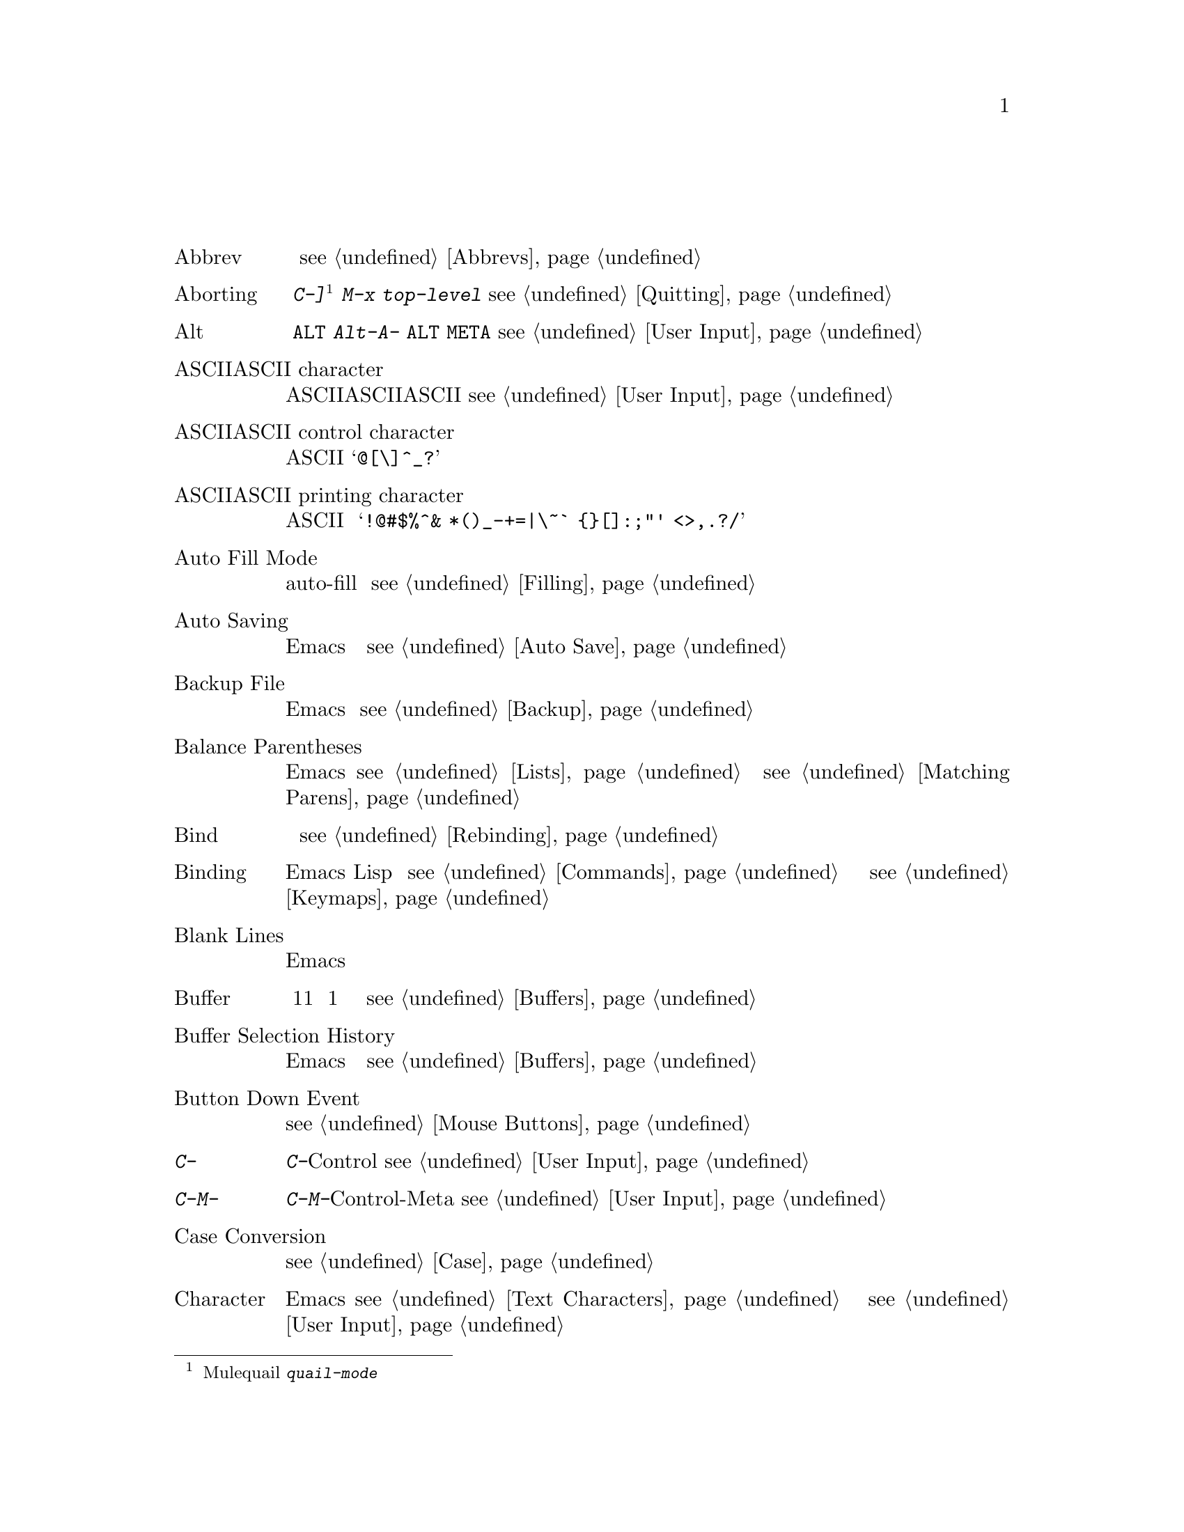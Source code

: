@c =============================================================
@c = 元 翻 訳: 田中聡＠東京女子大学
@c = 加筆修正: 大木敦雄＠大塚.筑波大学 = 1998/11/25
@c =           ref 修正                = 2000/02/13
@c = 原文では用語集内の相互参照は「(q.v.@:)」であるが、
@c = 和訳では《参照》としてある。
@c = （原文どおりの）「アルファベット順」なので、
@c = 「あいうえお順」に直す必要がある。
@c = 「==jtable」と「==jend」のあいだにある「==jitem」の読みで
@c = ソート(gl-sort.c参照)
@c =============================================================
@c This is part of the Emacs manual.
@c Copyright (C) 1985, 86, 87, 93, 94, 95, 1997 Free Software Foundation, Inc.
@c See file emacs.texi for copying conditions.
@node Glossary, Key Index, Intro, Top
@c @unnumbered Glossary
@unnumbered 用語集

@table @asis
@c ==jtable
@c ==jitem りゃくご
@c @item Abbrev
@item 略語（Abbrev）
@c An abbrev is a text string which expands into a different text string
@c when present in the buffer.  For example, you might define a few letters
@c as an abbrev for a long phrase that you want to insert frequently.
@c @xref{Abbrevs}.
略語とは、バッファ内では別のテキスト文字列に展開されるテキスト文字列のこと。
たとえば、頻繁に挿入する長い句に対して数個の文字から成る略語を定義する。
@pxref{Abbrevs}。

@c ==jitem あぼーと
@c @item Aborting
@item アボート（Aborting）
@c Aborting means getting out of a recursive edit (q.v.@:).  The
@c commands @kbd{C-]} and @kbd{M-x top-level} are used for this.
@c @xref{Quitting}.
アボートとは、再帰編集《参照》から脱出すること。
コマンド@kbd{C-]}
@footnote{【訳注】Muleでは、quailマイナモードを起動する
@kbd{quail-mode}にバインドされていた。}
や@kbd{M-x top-level}はこのために使う。
@pxref{Quitting}。

@c ==jitem あると
@c @item Alt
@item アルト（Alt）
@c Alt is the name of a modifier bit which a keyboard input character may
@c have.  To make a character Alt, type it while holding down the @key{ALT}
@c key.  Such characters are given names that start with @kbd{Alt-}
@c (usually written @kbd{A-} for short).  (Note that many terminals have a
@c key labeled @key{ALT} which is really a @key{META} key.)  @xref{User
@c Input, Alt}.
アルトは、キーボードからの入力文字に付く修飾ビットの名前である。
アルト文字にするには、@key{ALT}キーを押し下げたまま文字を打ち込む。
このような文字は、@kbd{Alt-}（普通は縮めて@kbd{A-}）で始まる名前になる。
（多くの端末には@key{ALT}と刻印したキーがあるが、
実際には@key{META}キーとして働く。）
@pxref{User Input, Alt}。

@c ==jitem あすきーもじ
@c @item ASCII character
@item ASCII文字（ASCII character）
@c An ASCII character is either an ASCII control character or an ASCII
@c printing character.  @xref{User Input}.
ASCII文字は、ASCIIコントロール文字かASCII印字文字のいずれかである。
@pxref{User Input}。

@c ==jitem あすきーこんとろーるもじ
@c @item ASCII control character
@item ASCIIコントロール文字（ASCII control character）
@c An ASCII control character is the Control version of an upper-case
@c letter, or the Control version of one of the characters @samp{@@[\]^_?}.
ASCIIコントロール文字は、大文字のコントロール版か、
文字@samp{@@[\]^_?}のコントロール版のいずれかである。

@c ==jitem あすきーいんじもじ
@c @item ASCII printing character
@item ASCII印字文字（ASCII printing character）
@c ASCII printing characters include letters, digits, space, and these
@c punctuation characters: @samp{!@@#$%^& *()_-+=|\~` @{@}[]:;"' <>,.?/}.
ASCII印字文字には、
アルファベット、数字、空白、
@samp{!@@#$%^& *()_-+=|\~` @{@}[]:;"' <>,.?/}などの区切り文字が含まれる。

@c ==jitem じどうつめこみもーど
@c @item Auto Fill Mode
@item 自動詰め込みモード（Auto Fill Mode）
@c Auto Fill mode is a minor mode in which text that you insert is
@c automatically broken into lines of fixed width.  @xref{Filling}.
自動詰め込み（auto-fill）モードはマイナモードであり、
挿入したテキストは固定幅の行に収まるように自動的に分割される。
@pxref{Filling}。

@c ==jitem じどうほぞん
@c @item Auto Saving
@item 自動保存（Auto Saving）
@c Auto saving is the practice of saving the contents of an Emacs buffer in
@c a specially-named file, so that the information will not be lost if the
@c buffer is lost due to a system error or user error.  @xref{Auto Save}.
自動保存とは、Emacsバッファの内容を特別な名前のファイルに保存する
行為のことであり、システムのエラーやユーザーのエラーでバッファが失われても、
情報が消えないようにする。
@pxref{Auto Save}。

@c ==jitem ばっくあっぷふぁいる
@c @item Backup File
@item バックアップファイル（Backup File）
@c A backup file records the contents that a file had before the current
@c editing session.  Emacs makes backup files automatically to help you
@c track down or cancel changes you later regret making.  @xref{Backup}.
バックアップファイルは、
現在の編集作業を始めるまえのファイルの内容を記録している。
Emacsは、後悔した場合に備えて、変更を見直したり取り消すために
自動的にバックアップファイルを作成する。
@pxref{Backup}。

@c ==jitem かっこのたいおうづけ
@c @item Balance Parentheses
@item 括弧の対応付け（Balance Parentheses）
@c Emacs can balance parentheses manually or automatically.  Manual
@c balancing is done by the commands to move over balanced expressions
@c (@pxref{Lists}).  Automatic balancing is done by blinking or
@c highlighting the parenthesis that matches one just inserted
@c (@pxref{Matching,,Matching Parens}).
Emacsは手動でも自動でも括弧を対応付けられる。
手動対応付けは、対応した式のあいだを移動するコマンドで可能である（@pxref{Lists}）。
自動対応付けは、挿入した括弧に対応するものを点滅したり、
強調表示することで可能である（@pxref{Matching,,Matching Parens}）。

@c ==jitem ばいんど
@c @item Bind
@item バインド（Bind）
@c To bind a key sequence means to give it a binding (q.v.@:).
@c @xref{Rebinding}.
キー列をバインド（束縛）するとは、
キー列にバインディング《参照》を与えることである。
@pxref{Rebinding}。

@c ==jitem ばいんでぃんぐ
@c @item Binding
@item バインディング（Binding）
@c A key sequence gets its meaning in Emacs by having a binding, which is a
@c command (q.v.@:), a Lisp function that is run when the user types that
@c sequence.  @xref{Commands,Binding}.  Customization often involves
@c rebinding a character to a different command function.  The bindings of
@c all key sequences are recorded in the keymaps (q.v.@:).  @xref{Keymaps}.
Emacsにおいてキー列が意味を持つには、バインディング、
つまり、そのキー列を打ち込むと実行されるLisp関数であるコマンド《参照》が
与えられる必要がある。
@pxref{Commands,Binding}。
カスタマイズでは、文字に別のコマンド関数をリバインド（再束縛）することが
よく行われる。
すべてのキー列のバインディングはキーマップ《参照》に記録される。
@pxref{Keymaps}。

@c ==jitem くうぎょう
@c @item Blank Lines
@item 空行（Blank Lines）
@c Blank lines are lines that contain only whitespace.  Emacs has several
@c commands for operating on the blank lines in the buffer.
空行は白文字だけを含む行である。
Emacsには、バッファ内の空行を操作するコマンドがある。

@c ==jitem ばっふぁ
@c @item Buffer
@item バッファ（Buffer）
@c The buffer is the basic editing unit; one buffer corresponds to one text
@c being edited.  You can have several buffers, but at any time you are
@c editing only one, the `selected' buffer, though several can be visible
@c when you are using multiple windows (q.v.).  Most buffers are visiting
@c (q.v.@:) some file.  @xref{Buffers}.
バッファは基本的な編集単位である。
1つのバッファは編集中の1つのテキストに対応する。
複数のバッファを使えるが、
ある時点で編集できるのはたった1つの『選択した』バッファのみである。
しかし、複数のウィンドウ《参照》を使えば、
同時に複数のバッファを眺めることもできる。
ほとんどのバッファはファイルを訪問《参照》したものである。
@pxref{Buffers}。

@c ==jitem ばっふぁせんたくりれき
@c @item Buffer Selection History
@item バッファ選択履歴（Buffer Selection History）
@c Emacs keeps a buffer selection history which records how recently each
@c Emacs buffer has been selected.  This is used for choosing a buffer to
@c select.  @xref{Buffers}.
Emacsは、各バッファがどの程度最近に選択されたかを
バッファ選択履歴に記録する。
この記録は、選択するバッファを選ぶのに使われる。
@pxref{Buffers}。

@c ==jitem ぼたんおしさげいべんと
@c @item Button Down Event
@item ボタン押し下げイベント（Button Down Event）
@c A button down event is the kind of input event generated right away when
@c you press a mouse button.  @xref{Mouse Buttons}.
ボタン押し下げイベントは、
マウスボタンが押されるとただちに発生する入力イベントの一種である。
@pxref{Mouse Buttons}。

@c ==jitem あすきーもじC-
@item @kbd{C-}
@c @kbd{C-} in the name of a character is an abbreviation for Control.
@c @xref{User Input,C-}.
文字の名前の@kbd{C-}は、コントロール（Control）の略である。
@pxref{User Input,C-}。

@c ==jitem あすきーもじC-M-
@item @kbd{C-M-}
@c @kbd{C-M-} in the name of a character is an abbreviation for
@c Control-Meta.  @xref{User Input,C-M-}.
文字の名前の@kbd{C-M-}は、コントロール・メタ（Control-Meta）の略である。
@pxref{User Input,C-M-}。

@c ==jitem おおもじこもじへんかん
@c @item Case Conversion
@item 大文字小文字変換（Case Conversion）
@c Case conversion means changing text from upper case to lower case or
@c vice versa.  @xref{Case}, for the commands for case conversion.
大文字小文字変換とは、
テキストの大文字を小文字に変換すること、あるいは、その逆に変換することである。
大文字小文字変換のコマンドについては、@pxref{Case}。

@c ==jitem もじ
@c @item Character
@item 文字（Character）
@c Characters form the contents of an Emacs buffer; see @ref{Text
@c Characters}.  Also, key sequences (q.v.@:) are usually made up of
@c characters (though they may include other input events as well).
@c @xref{User Input}.
文字はEmacsバッファの内容を構成する。
@pxref{Text Characters}。
また、キー列《参照》は、（他の入力イベントを含むこともあるが）
通常、文字から成る。
@pxref{User Input}。

@c ==jitem もじしゅうごう
@c @item Character Set
@item 文字集合（Character Set）
@c Emacs supports a number of character sets, each of which represents a
@c particular alphabet or script.  @xref{International}.
Emacsでは、特定のアルファベットや文書を表現する
多くの文字集合を使える。
@pxref{International}。

@c ==jitem くりっくいべんと
@c @item Click Event
@item クリックイベント（Click Event）
@c A click event is the kind of input event generated when you press a
@c mouse button and release it without moving the mouse.  @xref{Mouse Buttons}.
クリックイベントとは、マウスボタンを押し下げて移動せずに放したときに
生成される入力イベントの一種である。
@pxref{Mouse Buttons}。

@c ==jitem こーでぃんぐしすてむ
@c @item Coding System
@item コーディングシステム（Coding System）
@c A coding system is an encoding for representing text characters in a
@c file or in a stream of information.  Emacs has the ability to convert
@c text to or from a variety of coding systems when reading or writing it.
@c @xref{Coding Systems}.
コーディングシステムとは、
ファイルや情報ストリームにおいてテキスト文字を表現するための符号化である。
Emacsには、ファイルの読み書き時に、
さまざまなコーディングシステム間でテキストを変換する機能がある。
@pxref{Coding Systems}。

@c ==jitem こまんど
@c @item Command
@item コマンド（Command）
@c A command is a Lisp function specially defined to be able to serve as a
@c key binding in Emacs.  When you type a key sequence (q.v.@:), its
@c binding (q.v.@:) is looked up in the relevant keymaps (q.v.@:) to find
@c the command to run.  @xref{Commands}.
コマンドとは、Emacsにおいてキーバインディングとなりうるように
特別に定義されたLisp関数である。
キー列《参照》を打ち込むと、実行すべきコマンドを決定するために、
適切なキーマップ《参照》からキー列のバインディング《参照》を探す。
@pxref{Commands}。

@c ==jitem こまんどめい
@c @item Command Name
@item コマンド名（Command Name）
@c A command name is the name of a Lisp symbol which is a command
@c (@pxref{Commands}).  You can invoke any command by its name using
@c @kbd{M-x} (@pxref{M-x}).
コマンド名とは、コマンド（@pxref{Commands}）であるLispシンボルの名前である。
@kbd{M-x}を使えば任意のコマンドを名前で起動できる。
（@pxref{M-x}）。

@c ==jitem こめんと
@c @item Comment
@item コメント（Comment）
@c A comment is text in a program which is intended only for humans reading
@c the program, and which is marked specially so that it will be ignored
@c when the program is loaded or compiled.  Emacs offers special commands
@c for creating, aligning and killing comments.  @xref{Comments}.
コメント（注釈）とは、
プログラムを読む人間だけを対象としたプログラム内のテキストであり、
プログラムをロードしたりコンパイルするときには
無視するように特殊な印が付いている。
Emacsには、コメントを作成、整列、キルするコマンドがある。
@pxref{Comments}。

@c ==jitem こんぱいる
@c @item Compilation
@item コンパイル（Compilation）
@c Compilation is the process of creating an executable program from source
@c code.  Emacs has commands for compiling files of Emacs Lisp code
@c (@pxref{Byte Compilation,, Byte Compilation, elisp, the Emacs Lisp
@c Reference Manual}) and programs in C and other languages
@c (@pxref{Compilation}).
コンパイルとは、ソースコードから実行プログラムを作成する処理である。
Emacsには、Emacs Lispコード
（@pxref{Byte Compilation,, バイトコンパイル, elisp,
Emacs Lisp リファレンスマニュアル}）や
Cなどの他の言語で書いたプログラムのファイルをコンパイルするコマンドがある。
（@pxref{Compilation}）。

@c ==jitem かんけつきー
@c @item Complete Key
@item 完結キー（Complete Key）
@c A complete key is a key sequence which fully specifies one action to be
@c performed by Emacs.  For example, @kbd{X} and @kbd{C-f} and @kbd{C-x m}
@c are complete keys.  Complete keys derive their meanings from being bound
@c (q.v.@:) to commands (q.v.@:).  Thus, @kbd{X} is conventionally bound to
@c a command to insert @samp{X} in the buffer; @kbd{C-x m} is
@c conventionally bound to a command to begin composing a mail message.
@c @xref{Keys}.
完結キーとは、Emacsが実行する1つの動作を完全に指定するキー列である。
たとえば、 @kbd{X}、@kbd{C-f}、@kbd{C-x m}は完結キーである。
完結キーは、コマンド《参照》にバインド《参照》されていることで
その意味が与えられる。
したがって、@kbd{X}は、通常、
バッファに@samp{X}を挿入するコマンドにバインドされている。
@kbd{C-x m}は、通常、メイルメッセージを作成するコマンドにバインドされている。
@pxref{Keys}。

@c ==jitem ほかん
@c @item Completion
@item 補完（Completion）
@c Completion is what Emacs does when it automatically fills out an
@c abbreviation for a name into the entire name.  Completion is done for
@c minibuffer (q.v.@:) arguments when the set of possible valid inputs
@c is known; for example, on command names, buffer names, and
@c file names.  Completion occurs when @key{TAB}, @key{SPC} or @key{RET}
@c is typed.  @xref{Completion}.@refill
補完とは、省略された名前からEmacsが自動的に完全な名前に補うことである。
入力として正しいものが既知の場合には、
ミニバッファ《参照》引数に対して補完が行われる。
たとえば、コマンド名、バッファ名、ファイル名である。
@key{TAB}、@key{SPC}、@key{RET}を打ち込むと補完が行われる。
@pxref{Completion}。@refill

@c ==jitem けいぞくぎょう
@c @item Continuation Line
@item 継続行（Continuation Line）
@c When a line of text is longer than the width of the window, it
@c takes up more than one screen line when displayed.  We say that the
@c text line is continued, and all screen lines used for it after the
@c first are called continuation lines.  @xref{Basic,Continuation,Basic
@c Editing}.
テキスト行がウィンドウの幅より長いと、表示すると画面上では1行を越える。
このようなテキスト行は継続しているといい、
テキスト行に対応する表示行の2行目以降のすべての表示行を継続行と呼ぶ。
@pxref{Basic,Continuation,Basic Editing}。

@c ==jitem こんとろーるもじ
@c @item Control Character
@item コントロール文字（Control Character）
@c A control character is a character that you type by holding down the
@c @key{CTRL} key.  Some control characters also have their own keys, so
@c that you can type them without using @key{CTRL}.  For example,
@c @key{RET}, @key{TAB}, @key{ESC} and @key{DEL} are all control
@c characters.  @xref{User Input}.
コントロール文字とは、@key{CTRL}キーを押し下げたまま
打ち込んだ文字のことである。
コントロール文字のなかには独自のキーを持つものもあり、
それらは@key{CTRL}を使わずに打ち込める。
たとえば、@key{RET}、@key{TAB}、@key{ESC}、@key{DEL}は
コントロール文字である。
@pxref{User Input}。

@c ==jitem あすきーもじCOPYLEFT
@item Copyleft
@c A copyleft is a notice giving the public legal permission to
@c redistribute a program or other work of art.  Copylefts are used by
@c left-wing programmers to promote freedom and cooperation, just as
@c copyrights are used by right-wing programmers to gain power over other
@c people.
copyleft（コピーレフト）とは、プログラムやその他の創作結果を再配布することを
合法的に公に許可を与える旨の告示である。
自由と協調を推進する左派のプログラマはcopyleftを使い、
他人に権力を振いたい右派のプログラマはcopyright（コピーライト）を使う。

@c The particular form of copyleft used by the GNU project is called the
@c GNU General Public License.  @xref{Copying}.
GNUプロジェクトで用いているcopyleftは、
GNU一般公有使用許諾書（GNU General Public License）と呼ばれる。
@pxref{Copying}。

@c ==jitem かれんとばっふぁ
@c @item Current Buffer
@item カレントバッファ（Current Buffer）
@c The current buffer in Emacs is the Emacs buffer on which most editing
@c commands operate.  You can select any Emacs buffer as the current one.
@c @xref{Buffers}.
Emacsのカレントバッファとは、
ほとんどの編集コマンドが実行されるEmacsバッファのことである。
任意のEmacsバッファをカレントバッファとして選択できる。
@pxref{Buffers}。

@c ==jitem げんざいぎょう
@c @item Current Line
@item 現在行（Current Line）
@c The line point is on (@pxref{Point}).
ポイント（@pxref{Point}）がある行。

@c ==jitem げんざいのだんらく
@c @item Current Paragraph
@item 現在の段落（Current Paragraph）
@c The paragraph that point is in.  If point is between paragraphs, the
@c current paragraph is the one that follows point.  @xref{Paragraphs}.
ポイントがある段落。
段落のあいだにポイントがある場合には、
現在の段落はポイントのうしろにあるものである。
@pxref{Paragraphs}。

@c ==jitem げんざいのかんすうていぎ
@c @item Current Defun
@item 現在の関数定義（Current Defun）
@c The defun (q.v.@:) that point is in.  If point is between defuns, the
@c current defun is the one that follows point.  @xref{Defuns}.
ポイントがある関数定義（defun）《参照》。
関数定義のあいだにポイントがある場合には、
現在の関数定義はポイントのうしろにあるものである。
@pxref{Defuns}。

@c ==jitem かーそる
@c @item Cursor
@item カーソル（Cursor）
@c The cursor is the rectangle on the screen which indicates the position
@c called point (q.v.@:) at which insertion and deletion takes place.
@c The cursor is on or under the character that follows point.  Often
@c people speak of `the cursor' when, strictly speaking, they mean
@c `point'.  @xref{Basic,Cursor,Basic Editing}.
カーソルとは、挿入や削除が行われるポイント《参照》と呼ばれる位置を
表す画面上の矩形である。
カーソルは、ポイントのうしろにある文字の前景か背景にある。
「ポイント」のことを意味して「カーソル」ということが多い。
@pxref{Basic,Cursor,Basic Editing}。

@c ==jitem かすたまいず
@c @item Customization
@item カスタマイズ（Customization）
@c Customization is making minor changes in the way Emacs works.  It is
@c often done by setting variables (@pxref{Variables}) or by rebinding
@c key sequences (@pxref{Keymaps}).
カスタマイズとは、Emacsの動作を少々変更することである。
変数（@pxref{Variables}）を設定したり、
キー列をリバインド（再束縛）する（@pxref{Keymaps}）ことで
カスタマイズを行うことが多い。

@c ==jitem でふぉるとひきすう
@c @item Default Argument
@item デフォルト引数（Default Argument）
@c The default for an argument is the value that will be assumed if you
@c do not specify one.  When the minibuffer is used to read an argument,
@c the default argument is used if you just type @key{RET}.
@c @xref{Minibuffer}.
引数のデフォルトとは、特に指定しないときに仮定される値のことである。
引数を読むのにミニバッファを使うとき、
@key{RET}だけを打ち込むとデフォルト引数が使われる。
@pxref{Minibuffer}。

@c ==jitem でふぉるとでぃれくとり
@c @item Default Directory
@item デフォルトディレクトリ（Default Directory）
@c When you specify a file name that does not start with @samp{/} or @samp{~},
@c it is interpreted relative to the current buffer's default directory.
@c @xref{Minibuffer File,Default Directory}.
@samp{/}や@samp{~}で始まらないファイル名を指定すると、
それはカレントバッファのデフォルトディレクトリ相対に解釈される。
@pxref{Minibuffer File,Default Directory}。

@c ==jitem かんすうていぎ
@c @item Defun
@item 関数定義（Defun）
@c A defun is a list at the top level of parenthesis or bracket structure
@c in a program.  It is so named because most such lists in Lisp programs
@c are calls to the Lisp function @code{defun}.  @xref{Defuns}.
defunは、プログラムのトップレベルにある括弧構造のリストである。
この名称は、Lispプログラムにおいてこのようなリストが、
（関数を定義する）Lisp関数defunの呼び出しになっていることに由来する。
@pxref{Defuns}。

@c ==jitem あすきーもじDEL
@item @key{DEL}
@c @key{DEL} is a character that runs the command to delete one character of
@c text.  @xref{Basic,DEL,Basic Editing}.
@key{DEL}は、テキストの1文字を削除するコマンドを実行する文字である。
@pxref{Basic,DEL,Basic Editing}。

@c ==jitem さくじょ
@c @item Deletion
@item 削除（Deletion）
@c Deletion means erasing text without copying it into the kill ring
@c (q.v.@:).  The alternative is killing (q.v.@:).  @xref{Killing,Deletion}.
削除とは、キルリング《参照》へコピーせずにテキストを除去することである。
他の手段にはキル《参照》がある。
@pxref{Killing,Deletion}。

@c ==jitem ふぁいるのさくじょ
@c @item Deletion of Files
@item ファイルの削除（Deletion of Files）
@c Deleting a file means erasing it from the file system.
@c @xref{Misc File Ops}.
ファイルの削除とは、それをファイルシステムから除去することである。
@pxref{Misc File Ops}。

@c ==jitem めっせーじのさくじょ
@c @item Deletion of Messages
@item メッセージの削除（Deletion of Messages）
@c Deleting a message means flagging it to be eliminated from your mail
@c file.  Until you expunge (q.v.@:) the Rmail file, you can still undelete
@c the messages you have deleted.  @xref{Rmail Deletion}.
メッセージの削除とは、メイルファイルから除去する旨の印（削除印）を
付けることである。
rmailファイルを抹消（expunge）《参照》しない限り、
削除したメッセージを復元できる。
@pxref{Rmail Deletion}。

@c ==jitem うぃんどうのさくじょ
@c @item Deletion of Windows
@item ウィンドウの削除（Deletion of Windows）
@c Deleting a window means eliminating it from the screen.  Other windows
@c expand to use up the space.  The deleted window can never come back,
@c but no actual text is thereby lost.  @xref{Windows}.
ウィンドウの削除とは、画面からウィンドウを除去することである。
空いた場所を埋めるように他のウィンドウが延びる。
削除したウィンドウは二度ともとに戻らないが、
それで実際のテキストが失われるわけではない。
@pxref{Windows}。

@c ==jitem でぃれくとり
@c @item Directory
@item ディレクトリ（Directory）
@c File directories are named collections in the file system, within which
@c you can place individual files or subdirectories.  @xref{Directories}.
ファイルディレクトリとは、
ファイルシステムにおいて名前が付けられた集まりであり、
その中にはファイルやサブディレクトリを置くことができる。
@pxref{Directories}。

@c ==jitem あすきーもじDIRED
@item Dired
@c Dired is the Emacs facility that displays the contents of a file
@c directory and allows you to ``edit the directory,'' performing
@c operations on the files in the directory.  @xref{Dired}.
diredとは、ファイルディレクトリの中身を表示し、
ディレクトリ内のファイルを操作して『ディレクトリの編集』を可能にする
Emacsの機能である。
@pxref{Dired}。

@c ==jitem しようきんしこまんど
@c @item Disabled Command
@item 使用禁止コマンド（Disabled Command）
@c A disabled command is one that you may not run without special
@c confirmation.  The usual reason for disabling a command is that it is
@c confusing for beginning users.  @xref{Disabling}.
使用禁止コマンドとは、特別な確認なしには実行できないコマンドである。
コマンドを使用禁止にしておくのは、そのコマンドが初心者を困惑させるからである。
@pxref{Disabling}。

@c ==jitem おしさげいべんと
@c @item Down Event
@item 押し下げイベント（Down Event）
@c Short for `button down event'.
「ボタン押し下げイベント」の略。

@c ==jitem どらっぐいべんと
@c @item Drag Event
@item ドラッグイベント（Drag Event）
@c A drag event is the kind of input event generated when you press a mouse
@c button, move the mouse, and then release the button.  @xref{Mouse
@c Buttons}.
ドラッグイベントとは、入力イベントの一種であり、
マウスボタンを押し下げたままマウスを動かしてからボタンを放すと発生する。
@pxref{Mouse Buttons}。

@c ==jitem どりぶるふぁいる
@c @item Dribble File
@item ドリブルファイル（Dribble File）
@c A file into which Emacs writes all the characters that the user types
@c on the keyboard.  Dribble files are used to make a record for
@c debugging Emacs bugs.  Emacs does not make a dribble file unless you
@c tell it to.  @xref{Bugs}.
ユーザーがキーボードから打ち込んだすべての文字を書き込むファイル。
ドリブルファイルは、Emacsのバグのデバッグ用の記録を作るために使われる。
指示しない限りEmacsはドリブルファイルを作成しない。
@pxref{Bugs}。

@c ==jitem えこーりょういき
@c @item Echo Area
@item エコー領域（Echo Area）
@c The echo area is the bottom line of the screen, used for echoing the
@c arguments to commands, for asking questions, and printing brief messages
@c (including error messages).  The messages are stored in the buffer
@c @samp{*Messages*} so you can review them later.  @xref{Echo Area}.
エコー領域は、画面の最後の行であり、コマンドの引数を表示したり、
問い合わせたり、（エラーメッセージを含む）簡素なメッセージの表示に使われる。
メッセージはバッファ@samp{*Messages*}に保存されるので、
あとから見ることもできる。
@pxref{Echo Area}。

@c ==jitem えこー
@c @item Echoing
@item エコー（Echoing）
@c Echoing is acknowledging the receipt of commands by displaying them (in
@c the echo area).  Emacs never echoes single-character key sequences;
@c longer key sequences echo only if you pause while typing them.
エコーとは、（エコー領域に）表示することでコマンドを
受理したことを伝えることである。
Emacsは1文字のキー列をけっしてエコーしない。
2文字以上のキー列の場合、打ち込みに間を置くとエコーする。

@c ==jitem えれくとりっく
@c @item Electric
@item エレクトリック（Electric）
@c We say that a character is electric if it is normally self-inserting
@c (q.v.), but the current major mode (q.v.) redefines it to do something
@c else as well.  For example, some programming language major modes define
@c particular delimiter characters to reindent the line or insert one or
@c more newlines in addition to self-insertion.
通常は自己挿入《参照》と定義されていて、現在のメジャーモード《参照》では
別のものにも再定義されているような文字を、エレクトリックであるという。
たとえば、プログラム言語用のメジャーモードでは、特定の区切り文字を
自己挿入に加えて、行を字下げし直したり、空行を挿入するように定義する。

@c ==jitem えらー
@c @item Error
@item エラー（Error）
@c An error occurs when an Emacs command cannot execute in the current
@c circumstances.  When an error occurs, execution of the command stops
@c (unless the command has been programmed to do otherwise) and Emacs
@c reports the error by printing an error message (q.v.@:).  Type-ahead
@c is discarded.  Then Emacs is ready to read another editing command.
現在の状況ではEmacsコマンドを実行できないときに、エラーが起きる。
エラーが起きると、コマンドの実行は
（コマンドが何か別のことをするようにプログラムされていない限り）止まり、
Emacsはエラーメッセージ《参照》を表示してエラーを報告する。
すでに打ち込んだ文字は捨てられる。
そして、Emacsは他の編集コマンドを読める状態になる。

@c ==jitem えらーめっせーじ
@c @item Error Message
@item エラーメッセージ（Error Message）
@c An error message is a single line of output displayed by Emacs when the
@c user asks for something impossible to do (such as, killing text
@c forward when point is at the end of the buffer).  They appear in the
@c echo area, accompanied by a beep.
エラーメッセージとは、ユーザーが（バッファの最後にポイントがあるのに、
ポイントよりうしろのテキストをキルするなどの）実行不可能なことを要求したときに、
Emacsが表示する1行のメッセージである。
エラーメッセージはエコー領域に表示されベルが鳴る。

@c ==jitem あすきーもじESC
@item @key{ESC}
@c @key{ESC} is a character used as a prefix for typing Meta characters on
@c keyboards lacking a @key{META} key.  Unlike the @key{META} key (which,
@c like the @key{SHIFT} key, is held down while another character is
@c typed), you press the @key{ESC} key as you would press a letter key, and
@c it applies to the next character you type.
@key{ESC}は、@key{META}キーがないキーボードで、
メタ文字を入力するためのプレフィックスとして利用する文字である。
（@key{SHIFT}キーのようにキーを押し下げたまま別の文字を打ち込む）
@key{META}キーと違い、普通の文字キーを打ち込むように@key{ESC}キーを打ち込むと、
つぎに打ち込んだ文字に（@key{ESC}キーが）適用される。

@c ==jitem まっしょう
@c @item Expunging
@item 抹消（Expunging）
@c Expunging an Rmail file or Dired buffer is an operation that truly
@c discards the messages or files you have previously flagged for deletion.
rmailファイルやdiredバッファにおける抹消とは、
事前に削除の印を付けたメッセージやファイルを実際に捨て去る操作である。

@c ==jitem ふぁいるろっく
@c @item File Locking
@item ファイルロック（File Locking）
@c Emacs used file locking to notice when two different users
@c start to edit one file at the same time.  @xref{Interlocking}.
Emacsは、異なる2人のユーザーが同時に1つのファイルを編集し始めたときに、
そのことを告知するためにファイルロックを利用する。
@pxref{Interlocking}。

@c ==jitem ふぁいるめい
@c @item File Name
@item ファイル名（File Name）
@c A file name is a name that refers to a file.  File names may be relative
@c or absolute; the meaning of a relative file name depends on the current
@c directory, but an absolute file name refers to the same file regardless
@c of which directory is current.  On GNU and Unix systems, an absolute
@c file name starts with a slash (the root directory) or with @samp{~/} or
@c @samp{~@var{user}/} (a home directory).
ファイル名とはファイルを指す名前である。
ファイル名は相対的か絶対的である。
相対ファイル名の意味はカレントディレクトリに依存するが、
一方、絶対ファイル名は現在どのディレクトリにいるかに関係なく
つねに同じファイルを指す。
GNUやUNIXシステムでは、絶対ファイル名は
（ルートディレクトリである）スラッシュや
（ホームディレクトリである）@samp{~/}や@samp{~@var{user}/}で始まる。

@c Some people use the term ``pathname'' for file names, but we do not;
@c we use the word ``path'' only in the term ``search path'' (q.v.).
ファイル名のかわりに『パス名』という用語を使う人もいるが、
本書では使わない。
単語『パス』は『探索パス』《参照》という用語にしか使わない。

@c ==jitem ふぁいるめいのこうせいようそ
@c @item File-Name Component
@item ファイル名の構成要素（File-Name Component）
@c A file-name component names a file directly within a particular
@c directory.  On GNU and Unix systems, a file name is a sequence of
@c file-name components, separated by slashes.  For example, @file{foo/bar}
@c is a file name containing two components, @samp{foo} and @samp{bar}; it
@c refers to the file named @samp{bar} in the directory named @samp{foo} in
@c the current directory.
ファイル名の構成要素は、あるディレクトリ内のファイルを直接指名する。
GNUやUNIXシステムでは、ファイル名とは
ファイル名の構成要素をスラッシュで区切った列である。
たとえば、@file{foo/bar}は2つの構成要素、@samp{foo}と@samp{bar}から成り、
カレントディレクトリ内の@samp{foo}という名前のディレクトリ内の
@samp{bar}というファイルを指す。

@c ==jitem つめこみせっとうじ
@c @item Fill Prefix
@item 詰め込み接頭辞（Fill Prefix）
@c The fill prefix is a string that should be expected at the beginning
@c of each line when filling is done.  It is not regarded as part of the
@c text to be filled.  @xref{Filling}.
詰め込み接頭辞とは、詰め込みが完了したときに、
各行の先頭にあるべき文字列のことである。
これは詰め込むべきテキストの一部としてはみなされない。
@pxref{Filling}。

@c ==jitem つめこみ
@c @item Filling
@item 詰め込み（Filling）
@c Filling text means shifting text between consecutive lines so that all
@c the lines are approximately the same length.  @xref{Filling}.
テキストの詰め込みとは、すべての行がほぼ同じ長さになるように、
連続した行のテキストの配置を変えることである。
@pxref{Filling}。

@c ==jitem せいけいずみてきすと
@c @item Formatted Text
@item 整形済みテキスト（Formatted Text）
@c Formatted text is text that displays with formatting information while
@c you edit.  Formatting information includes fonts, colors, and specified
@c margins.  @xref{Formatted Text}.
整形済みテキストとは、編集中に整形情報に従って表示されるテキストである。
整形情報には、フォント、表示色、左右端などがある。
@pxref{Formatted Text}。

@c ==jitem ふれーむ
@c @item Frame
@item フレーム（Frame）
@c A frame is a rectangular cluster of Emacs windows.  Emacs starts out
@c with one frame, but you can create more.  You can subdivide each frame
@c into Emacs windows (q.v.).  When you are using X windows, all the frames
@c can be visible at the same time.  @xref{Frames}.
フレームとは、Emacsウィンドウの長方形の集まりである。
Emacsは1つのフレームで始めるがいくつでも作成できる。
各フレームはEmacsウィンドウ《参照》に分割できる。
Xウィンドウシステムを利用している場合には、
すべてのフレームを同時に眺めることができる。
@pxref{Frames}。

@c ==jitem ふぁんくしょんきー
@c @item Function Key
@item ファンクションキー（Function Key）
@c A function key is a key on the keyboard that sends input but does not
@c correspond to any character.  @xref{Function Keys}.
ファンクションキーは、どの文字にも対応しない入力を送出する
キーボードのキーである。
@pxref{Function Keys}。

@c ==jitem ぐろーばる
@c @item Global
@item グローバル（Global）
@c Global means `independent of the current environment; in effect
@c throughout Emacs'.  It is the opposite of local (q.v.@:).  Particular
@c examples of the use of `global' appear below.
グローバル（大域的）というのは、
「現在の環境とは独立であり、実質的にEmacs全体に適用する」ということである。
これは、ローカル（局所的）《参照》とは反対の概念である。
「グローバル」の典型的な利用例は以下にある。

@c ==jitem ぐろーばるりゃくご
@c @item Global Abbrev
@item グローバル略語（Global Abbrev）
@c A global definition of an abbrev (q.v.@:) is effective in all major
@c modes that do not have local (q.v.@:) definitions for the same abbrev.
@c @xref{Abbrevs}.
略語《参照》のグローバルな定義は、ローカル《参照》な定義に同じ略語がない
すべてのメジャーモードにおいて有効である。
@pxref{Abbrevs}。

@c ==jitem ぐろーばるきーまっぷ
@c @item Global Keymap
@item グローバルキーマップ（Global Keymap）
@c The global keymap (q.v.@:) contains key bindings that are in effect
@c except when overridden by local key bindings in a major mode's local
@c keymap (q.v.@:).  @xref{Keymaps}.
グローバルキーマップ《参照》は、
メジャーモードのローカルキーマップ《参照》により
ローカルキーバインドが優先する場合を除いて
有効になるキーバインドを保持する。
@pxref{Keymaps}。

@c ==jitem ぐろーばるまーくりんぐ
@c @item Global Mark Ring
@item グローバルマークリング（Global Mark Ring）
@c The global mark ring records the series of buffers you have recently set
@c a mark in.  In many cases you can use this to backtrack through buffers
@c you have been editing in, or in which you have found tags.  @xref{Global
@c Mark Ring}.
グローバルマークリングには、
最近にマークを置いたバッファの系列を記録する。
多くの場合、今までに編集したバッファやタグを探したバッファを
辿り直すのにこのリングを使える。
@pxref{Global Mark Ring}。

@c ==jitem ぐろーばるちかん
@c @item Global Substitution
@item グローバル置換（Global Substitution）
@c Global substitution means replacing each occurrence of one string by
@c another string through a large amount of text.  @xref{Replace}.
グローバル置換とは、長大なテキストにおいて、
ある文字列を他の文字列で置き換えることである。
@pxref{Replace}。

@c ==jitem ぐろーばるへんすう
@c @item Global Variable
@item グローバル変数（Global Variable）
@c The global value of a variable (q.v.@:) takes effect in all buffers
@c that do not have their own local (q.v.@:) values for the variable.
@c @xref{Variables}.
変数《参照》のグローバルな値は、
バッファ独自に変数のローカルな値を持たないすべてのバッファに影響する。
@pxref{Variables}。

@c ==jitem ずけいもじ
@c @item Graphic Character
@item 図形文字（Graphic Character）
@c Graphic characters are those assigned pictorial images rather than
@c just names.  All the non-Meta (q.v.@:) characters except for the
@c Control (q.v.@:) characters are graphic characters.  These include
@c letters, digits, punctuation, and spaces; they do not include
@c @key{RET} or @key{ESC}.  In Emacs, typing a graphic character inserts
@c that character (in ordinary editing modes).  @xref{Basic,,Basic Editing}.
図形文字とは、名称だけでなく絵的な像も割り当てられた文字である。
メタ《参照》でないすべての文字は、コントロール《参照》文字を除いて
図形文字である。
アルファベット、数字、区切り文字、空白が含まれるが、
@key{RET}や@key{ESC}は含まれない。
Emacsでは、（通常の編集モードでは）図形文字を打ち込むとその文字が挿入される。
@pxref{Basic,,Basic Editing}。

@c ==jitem きょうちょうひょうじ
@c @item Highlighting
@item 強調表示（Highlighting）
@c Highlighting text means displaying it with a different foreground and/or
@c background color to make it stand out from the rest of the text in the
@c buffer.
テキストを強調表示するとは、バッファ内の他のテキストに比してめだつように
前景色や背景色を変えて表示することである。

@c ==jitem はーどこぴー
@c @item Hardcopy
@item ハードコピー（Hardcopy）
@c Hardcopy means printed output.  Emacs has commands for making printed
@c listings of text in Emacs buffers.  @xref{Hardcopy}.
ハードコピーとは、印刷した出力のことである。
Emacsには、Emacsバッファ内のテキストを印刷するコマンドがある。
@pxref{Hardcopy}。

@c ==jitem あすきーもじHELP
@item @key{HELP}
@c @key{HELP} is the Emacs name for @kbd{C-h} or @key{F1}.  You can type
@c @key{HELP} at any time to ask what options you have, or to ask what any
@c command does.  @xref{Help}.
@key{HELP}とは、@kbd{C-h}や@key{F1}を指すEmacsの名前である。
どのような選択枝があるかを調べたり、コマンドが何をするかを調べるには、
いつでも@key{HELP}を押せばよい。
@pxref{Help}。

@c ==jitem はいぱー
@c @item Hyper
@item ハイパー（Hyper）
@c Hyper is the name of a modifier bit which a keyboard input character may
@c have.  To make a character Hyper, type it while holding down the
@c @key{HYPER} key.  Such characters are given names that start with
@c @kbd{Hyper-} (usually written @kbd{H-} for short).  @xref{User Input,
@c Hyper}.
ハイパーは、キーボードからの入力文字に付く修飾ビットの名前である。
ハイパー文字にするには、@key{HYPER}キーを押し下げたまま文字を打ち込む。
このような文字は、@kbd{Hyper-}（普通は縮めて@kbd{H-}）で始まる名前になる。
@pxref{User Input, Hyper}。

@c ==jitem あすきーもじINBOX
@item Inbox
@c An inbox is a file in which mail is delivered by the operating system.
@c Rmail transfers mail from inboxes to Rmail files (q.v.@:) in which the
@c mail is then stored permanently or until explicitly deleted.
@c @xref{Rmail Inbox}.
inboxとは、
オペレーティングシステムが配達するメイルを収めるファイルである。
rmailは、inboxからrmailファイル《参照》にメイルを移動する。
rmailファイル内のメイルは、明示的に消さない限り、恒久的に保存される。

@c ==jitem じさげ
@c @item Indentation
@item 字下げ（Indentation）
@c Indentation means blank space at the beginning of a line.  Most
@c programming languages have conventions for using indentation to
@c illuminate the structure of the program, and Emacs has special
@c commands to adjust indentation.
@c @xref{Indentation}.
字下げとは、行の始めにある空白のことである。
ほとんどのプログラム言語では、プログラムの構造を明らかにするために
字下げを使う習慣がある。
Emacsには、字下げを調整する特別なコマンドがある。
@pxref{Indentation}。

@c ==jitem かんせつばっふぁ
@c @item Indirect Buffer
@item 間接バッファ（Indirect Buffer）
@c An indirect buffer is a buffer that shares the text of another buffer,
@c called its base buffer.  @xref{Indirect Buffers}.
間接バッファとは、
ベースバッファと呼ばれる別のバッファとテキストを共有するバッファである。
@pxref{Indirect Buffers}。

@c ==jitem にゅうりょくいべんと
@c @item Input Event
@item 入力イベント（Input Event）
@c An input event represents, within Emacs, one action taken by the user on
@c the terminal.  Input events include typing characters, typing function
@c keys, pressing or releasing mouse buttons, and switching between Emacs
@c frames.  @xref{User Input}.
Emacsにおいて、入力イベントはユーザーが端末で行った1つの操作を表す。
入力イベントには、文字の打ち込み、ファンクションキーの打ち込み、
マウスボタンを押したり放したりすること、Emacsフレームの切り替えがある。

@c ==jitem にゅうりょほうしき
@c @item Input Method
@item 入力方式（Input Method）
@c An input method is a system for entering non-ASCII text characters by
@c typing sequences of ASCII characters (q.v.@:).  @xref{Input Methods}.
入力方式とは、ASCII文字《参照》の列を打ち込んで
非ASCIIのテキスト文字を入力する方法である。
@pxref{Input Methods}。

@c ==jitem そうにゅう
@c @item Insertion
@item 挿入（Insertion）
@c Insertion means copying text into the buffer, either from the keyboard
@c or from some other place in Emacs.
挿入とは、キーボードやEmacs内の他の場所から
バッファにテキストをコピーすることである。

@c ==jitem そうごろっく
@c @item Interlocking
@item 相互ロック（Interlocking）
@c Interlocking is a feature for warning when you start to alter a file
@c that someone else is already editing.  @xref{Interlocking,,Simultaneous
@c Editing}.
相互ロックとは、
すでに誰かが編集しているファイルを変更しようとすると警告する機能である。
@pxref{Interlocking,,Simultaneous Editing}。

@c ==jitem ぎょうそろえ
@c @item Justification
@item 行揃え（Justification）
@c Justification means adding extra spaces to lines of text to make them
@c come exactly to a specified width.  @xref{Filling,Justification}.
行揃えとは、指定した幅にちょうど収まるように
テキスト行に余分な空白を加えることである。
@pxref{Filling,Justification}。

@c ==jitem きーぼーどまくろ
@c @item Keyboard Macro
@item キーボードマクロ（Keyboard Macro）
@c Keyboard macros are a way of defining new Emacs commands from
@c sequences of existing ones, with no need to write a Lisp program.
@c @xref{Keyboard Macros}.
キーボードマクロとは、Lispプログラムを書かずに、
既存のコマンド列から新たなEmacsコマンドを定義する方法である。
@pxref{Keyboard Macros}。

@c ==jitem きーれつ
@c @item Key Sequence
@item キー列（Key Sequence）
@c A key sequence (key, for short) is a sequence of input events (q.v.@:)
@c that are meaningful as a single unit.  If the key sequence is enough to
@c specify one action, it is a complete key (q.v.@:); if it is not enough,
@c it is a prefix key (q.v.@:).  @xref{Keys}.
キー列（縮めてキー）とは、
1つの単位として意味がある入力イベント《参照》の列である。
キー列が1つの動作を特定するのに十分な長さがあれば、
それは完結キー《参照》である。
十分でなければプレフィックスキー《参照》である。
@pxref{Keys}。

@c ==jitem きーまっぷ
@c @item Keymap
@item キーマップ（Keymap）
@c The keymap is the data structure that records the bindings (q.v.@:) of
@c key sequences to the commands that they run.  For example, the global
@c keymap binds the character @kbd{C-n} to the command function
@c @code{next-line}.  @xref{Keymaps}.
キーマップとは、コマンドを起動するキー列のバインディング《参照》を
記録したデータ構造である。
たとえば、グローバルキーマップでは、
文字@kbd{C-n}をコマンド関数@code{next-line}にバインド（束縛）する。
@pxref{Keymaps}。

@c ==jitem きーぼーどへんかんひょう
@c @item Keyboard Translation Table
@item キーボード変換表（Keyboard Translation Table）
@c The keyboard translation table is an array that translates the character
@c codes that come from the terminal into the character codes that make up
@c key sequences.  @xref{Keyboard Translations}.
キーボード変換表とは、
端末からの入力文字コードをキー列を構成する文字コードへ変換する配列である。
@pxref{Keyboard Translations}。

@c ==jitem きるりんぐ
@c @item Kill Ring
@item キルリング（Kill Ring）
@c The kill ring is where all text you have killed recently is saved.
@c You can reinsert any of the killed text still in the ring; this is
@c called yanking (q.v.@:).  @xref{Yanking}.
キルリングとは、
最近にキルしたすべてのテキストを保存する場所である。
リングの中にあるキルしたテキストは、いつでも再度挿入できる。
これをヤンク《参照》するという。
@pxref{Yanking}。

@c ==jitem きる
@c @item Killing
@item キル（Killing）
@c Killing means erasing text and saving it on the kill ring so it can be
@c yanked (q.v.@:) later.  Some other systems call this ``cutting.''
@c Most Emacs commands to erase text do killing, as opposed to deletion
@c (q.v.@:).  @xref{Killing}.
キルとは、テキストを取り去り、
あとでヤンク《参照》できるようにキルリングに保存することである。
他のシステムではこれを『カット』と呼ぶ。
テキストを取り去るほとんどのEmacsコマンドは、
削除《参照》ではなくキルを行う。
@pxref{Killing}。

@c ==jitem じょぶのきょうせいしゅうりょう
@c @item Killing Jobs
@item ジョブの強制終了（Killing Jobs）
@c Killing a job (such as, an invocation of Emacs) means making it cease
@c to exist.  Any data within it, if not saved in a file, is lost.
@c @xref{Exiting}.
（Emacsの起動などの）ジョブを強制終了するとは、
ジョブの存続を終らせることである。
ジョブ内のデータは、ファイルに保存していなければ失われる。
@pxref{Exiting}。

@c ==jitem げんごかんきょう
@c @item Language Environment
@item 言語環境（Language Environment）
@c Your choice of language environment specifies defaults for the input
@c method (q.v.@:) and coding system (q.v.@:).  @xref{Language
@c Environments}.  These defaults are relevant if you edit non-ASCII text
@c (@pxref{International}).
言語環境を選ぶと、
入力方式《参照》とコーディングシステム《参照》のデフォルトが指定される。
@pxref{Language Environments}。
これらのデフォルトは、非ASCIIのテキストを編集する人に関係ある。
（@pxref{International}）。

@c ==jitem りすと
@c @item List
@item リスト（List）
@c A list is, approximately, a text string beginning with an open
@c parenthesis and ending with the matching close parenthesis.  In C mode
@c and other non-Lisp modes, groupings surrounded by other kinds of matched
@c delimiters appropriate to the language, such as braces, are also
@c considered lists.  Emacs has special commands for many operations on
@c lists.  @xref{Lists}.
リストとは、おおざっぱにいえば、
開き括弧で始まり対応する閉じ括弧で終るテキスト文字列である。
Cモードや他のLisp以外のモードでは、
言語にとって適切な対応をとる中括弧などの
区切り文字で囲んだものもリストとみなす。
Emacsには、リストにさまざまな操作を行う特別なコマンドがある。
@pxref{Lists}。

@c ==jitem ろーかる
@c @item Local
@item ローカル（Local）
@c Local means `in effect only in a particular context'; the relevant
@c kind of context is a particular function execution, a particular
@c buffer, or a particular major mode.  It is the opposite of `global'
@c (q.v.@:).  Specific uses of `local' in Emacs terminology appear below.
ローカル（局所的）とは、「特定の文脈だけに影響する」という意味である。
特定の文脈とは、関数の実行、バッファ、メジャーモードなどである。
これは、グローバル（大域的）《参照》とは反対の概念である。
Emacsにおける「ローカル」の用法の例は以下ある。

@c ==jitem ろーかるりゃくご
@c @item Local Abbrev
@item ローカル略語（Local Abbrev）
@c A local abbrev definition is effective only if a particular major mode
@c is selected.  In that major mode, it overrides any global definition
@c for the same abbrev.  @xref{Abbrevs}.
ローカル略語の定義は、特定のメジャーモードが選ばれているときだけ有効である。
そのメジャーモードでは、同じ略語のグローバルな定義に優先する。
@pxref{Abbrevs}。

@c ==jitem ろーかるきーまっぷ
@c @item Local Keymap
@item ローカルキーマップ（Local Keymap）
@c A local keymap is used in a particular major mode; the key bindings
@c (q.v.@:) in the current local keymap override global bindings of the
@c same key sequences.  @xref{Keymaps}.
ローカルキーマップは、特定のメジャーモードで使われる。
現在のローカルキーマップのキーバインド《参照》は、
同じキー列に対するグローバルなバインドに優先する。
@pxref{Keymaps}。

@c ==jitem ろーかるへんすう
@c @item Local Variable
@item ローカル変数（Local Variable）
@c A local value of a variable (q.v.@:) applies to only one buffer.
@c @xref{Locals}.
1つのバッファのみに適用される変数《参照》のローカルな値。
@pxref{Locals}。

@c ==jitem あすきーもじM-
@item @kbd{M-}
@c @kbd{M-} in the name of a character is an abbreviation for @key{META},
@c one of the modifier keys that can accompany any character.
@c @xref{User Input}.
文字の名前の中の@kbd{M-}は、@key{META}の省略形であり、
任意の文字に付くことが可能な修飾キーの1つである。
@pxref{User Input}。

@c ==jitem あすきーもじM-C-
@item @kbd{M-C-}
@c @kbd{M-C-} in the name of a character is an abbreviation for
@c Control-Meta; it means the same thing as @kbd{C-M-}.  If your
@c terminal lacks a real @key{META} key, you type a Control-Meta character by
@c typing @key{ESC} and then typing the corresponding Control character.
@c @xref{User Input,C-M-}.
文字の名前の中の@kbd{M-C-}は、
コントロール・メタ（Control-Meta）の略であり、
@kbd{C-M-}と同じ意味である。
@key{META}キーがない端末では、
コントロール・メタ文字を打ち込むには、
@key{ESC}を打ち込んでから該当するコントロール文字を打ち込む。
@pxref{User Input,C-M-}。

@c ==jitem あすきーもじM-x
@item @kbd{M-x}
@c @kbd{M-x} is the key sequence which is used to call an Emacs command by
@c name.  This is how you run commands that are not bound to key sequences.
@c @xref{M-x}.
@kbd{M-x}は、Emacsコマンドを名前で呼び出すために用いるキー列である。
これにより、キー列にバインド（束縛）されていないコマンドを実行できる。
@pxref{M-x}。

@c ==jitem めいる
@c @item Mail
@item メイル（Mail）
@c Mail means messages sent from one user to another through the computer
@c system, to be read at the recipient's convenience.  Emacs has commands for
@c composing and sending mail, and for reading and editing the mail you have
@c received.  @xref{Sending Mail}.  @xref{Rmail}, for how to read mail.
メイルとは、コンピュータシステムを介してあるユーザーが他のユーザーへ送った
メッセージであり、受け手の都合のよいときに読んでもらう。
Emacsには、メイルを書いて送ったり、
受け取ったメイルを読んだり編集するコマンドがある。
@pxref{Sending Mail}。
メイルの読み方は、@pxref{Rmail}。

@c ==jitem めいるさくせいほうほう
@c @item Mail Composition Method
@item メイル作成方法（Mail Composition Method）
@c A mail composition method is a program runnable within Emacs for editing
@c and sending a mail message.  Emacs lets you select from several
@c alternative mail composition methods.  @xref{Mail Methods}.
メイル作成方法とは、
メイルメッセージを編集したり送ったりするための
Emacs内で実行できるプログラムである。
Emacsでは何種類かのメイル作成方法を選択できる。
@pxref{Mail Methods}。

@c ==jitem めじゃーもーど
@c @item Major Mode
@item メジャーモード（Major Mode）
@c The Emacs major modes are a mutually exclusive set of options, each of
@c which configures Emacs for editing a certain sort of text.  Ideally,
@c each programming language has its own major mode.  @xref{Major Modes}.
Emacsのメジャーモードとは、互いに排他的なオプションの集まりであり、
各メジャーモードは特定種類のテキストを編集するためにEmacsの設定を変更する。
理想的には、各プログラム言語ごとに独自のメジャーモードがある。
@pxref{Major Modes}。

@c ==jitem まーく
@c @item Mark
@item マーク（Mark）
@c The mark points to a position in the text.  It specifies one end of the
@c region (q.v.@:), point being the other end.  Many commands operate on
@c all the text from point to the mark.  Each buffer has its own mark.
@c @xref{Mark}.
マークは、テキスト内の位置を指し示す。
マークでリージョン《参照》の端を指し、ポイントでもう一方の端を指す。
ポイントからマークまでのテキスト全体を操作するコマンドが数多くある。
各バッファにはそれぞれ独自のマークがある。
@pxref{Mark}。

@c ==jitem まーくりんぐ
@c @item Mark Ring
@item マークリング（Mark Ring）
@c The mark ring is used to hold several recent previous locations of the
@c mark, just in case you want to move back to them.  Each buffer has its
@c own mark ring; in addition, there is a single global mark ring (q.v.).
@c @xref{Mark Ring}.
マークリングは、以前のマークへ戻りたくなった場合に備えて、
最近の数個のマークの位置を保持する。
各バッファには独自のマークリングがある。
さらに、グローバルマークリング《参照》が1つある。
@pxref{Mark Ring}。

@c ==jitem めにゅーばー
@c @item Menu Bar
@item メニューバー（Menu Bar）
@c The menu bar is the line at the top of an Emacs frame.  It contains
@c words you can click on with the mouse to bring up menus.  The menu bar
@c feature is supported only with X.  @xref{Menu Bars}.
メニューバーはEmacsフレームの最上段にある。
これには、マウスでクリックしてメニューを出すための単語が並んでいる。
メニューバーの機能は、X上でのみ利用できる。
@pxref{Menu Bars}。

@c ==jitem めっせーじ
@c @item Message
@item メッセージ（Message）
@c See `mail'.
「メイル」を参照。

@c ==jitem めた
@c @item Meta
@item メタ（Meta）
@c Meta is the name of a modifier bit which a command character may have.
@c It is present in a character if the character is typed with the
@c @key{META} key held down.  Such characters are given names that start
@c with @kbd{Meta-} (usually written @kbd{M-} for short).  For example,
@c @kbd{M-<} is typed by holding down @key{META} and at the same time
@c typing @kbd{<} (which itself is done, on most terminals, by holding
@c down @key{SHIFT} and typing @kbd{,}).  @xref{User Input,Meta}.
メタは、コマンド文字に付きうる修飾ビットの名前である。
@key{META}を押し下げたまま打ち込んだ文字に付く。
そのような文字は、
@kbd{Meta-}（普通は縮めて@kbd{M-}）で始まる名前になる。
たとえば、@kbd{M-<}は、@key{META}を押し下げたまま
（ほとんどの端末では、@key{SHIFT}を押し下げたまま@kbd{,}を打ち）
@kbd{<}を打ち込む。
@pxref{User Input,Meta}。

@c ==jitem めたもじ
@c @item Meta Character
@item メタ文字（Meta Character）
@c A Meta character is one whose character code includes the Meta bit.
メタ文字とは、メタビットが立っている文字コードである。

@c ==jitem みにばっふぁ
@c @item Minibuffer
@item ミニバッファ（Minibuffer）
@c The minibuffer is the window that appears when necessary inside the
@c echo area (q.v.@:), used for reading arguments to commands.
@c @xref{Minibuffer}.
ミニバッファは、必要なときにエコー領域《参照》に現れ、
コマンドの引数を読み取るのに使われる。
@pxref{Minibuffer}。

@c ==jitem みにばっふぁりれき
@c @item Minibuffer History
@item ミニバッファ履歴（Minibuffer History）
@c The minibuffer history records the text you have specified in the past
@c for minibuffer arguments, so you can conveniently use the same text
@c again.  @xref{Minibuffer History}.
ミニバッファ履歴は、
それまでにミニバッファ引数に指定したテキストを記録するもので、
同じテキストを再利用するのに便利である。
@pxref{Minibuffer History}。

@c ==jitem まいなもーど
@c @item Minor Mode
@item マイナモード（Minor Mode）
@c A minor mode is an optional feature of Emacs which can be switched on
@c or off independently of all other features.  Each minor mode has a
@c command to turn it on or off.  @xref{Minor Modes}.
マイナモードとは、他のすべての機能とは独立に
オン／オフできるEmacsのオプションの機能である。
各マイナモードには、機能をオン／オフするコマンドがある。
@pxref{Minor Modes}。

@c ==jitem まいなもーどきーまっぷ
@c @item Minor Mode Keymap
@item マイナモードキーマップ（Minor Mode Keymap）
@c A keymap that belongs to a minor mode and is active when that mode is
@c enabled.  Minor mode keymaps take precedence over the buffer's local
@c keymap, just as the local keymap takes precedence over the global
@c keymap.  @xref{Keymaps}.
マイナモードに属するキーマップのことであり、
マイナモードがオンのときに使われる。
ローカルキーマップがグローバルキーマップに優先するように、
マイナモードキーマップはバッファのローカルキーマップに優先する。
@pxref{Keymaps}。

@c ==jitem もーどぎょう
@c @item Mode Line
@item モード行（Mode Line）
@c The mode line is the line at the bottom of each window (q.v.@:), giving
@c status information on the buffer displayed in that window.  @xref{Mode
@c Line}.
モード行とは、各ウィンドウ《参照》のいちばん底にある行であり、
ウィンドウに表示中のバッファの状態に関する情報を与える。
@pxref{Mode Line}。

@c ==jitem へんこうしたばっふぁ
@c @item Modified Buffer
@item 変更したバッファ（Modified Buffer）
@c A buffer (q.v.@:) is modified if its text has been changed since the
@c last time the buffer was saved (or since when it was created, if it
@c has never been saved).  @xref{Saving}.
バッファを保存してから（あるいは、新規作成）以降にテキストを変更した
（あるいは、一度も保存していない）場合、
バッファは変更されたという。
@pxref{Saving}。

@c ==jitem てきすとのいどう
@c @item Moving Text
@item テキストの移動（Moving Text）
@c Moving text means erasing it from one place and inserting it in
@c another.  The usual way to move text by killing (q.v.@:) and then
@c yanking (q.v.@:).  @xref{Killing}.
テキストの移動とは、
ある場所からテキストを取り去り、別の場所へ挿入することである。
テキストを移動するもっとも普通の方法は、
キル《参照》してからヤンク《参照》することである。
@pxref{Killing}。

@c ==jitem あすきーもじMULE
@c @item MULE
@item MULE（ミュール）
@c MULE refers to the Emacs features for editing non-ASCII text
@c using multibyte characters (q.v.@:).  @xref{International}.
MULEとは、マルチバイト文字《参照》の機能を用いて非ASCIIテキストを
編集するEmacsの機能を指す。
@pxref{International}。

@c ==jitem まるちばいともじ
@c @item Multibyte Character
@item マルチバイト文字（Multibyte Character）
@c A multibyte character is a character that takes up several buffer
@c positions.  Emacs uses multibyte characters to represent non-ASCII text,
@c since the number of non-ASCII characters is much more than 256.
@c @xref{International Intro}.
マルチバイト文字とは、バッファの数個の場所を占める文字である。
非ASCII文字の個数は256を大幅に超えるので、
非ASCII文字のテキストを表現するためにマルチバイト文字を使う。
@pxref{International Intro}。

@c ==jitem なまえつきまーく
@c @item Named Mark
@item 名前付きマーク（Named Mark）
@c A named mark is a register (q.v.@:) in its role of recording a
@c location in text so that you can move point to that location.
@c @xref{Registers}.
名前付きマークとは、レジスタ《参照》であり、
その場所へポイントを移動できるようにテキスト内の場所を記録する役割がある。
@pxref{Registers}。

@c ==jitem なろいんぐ
@c @item Narrowing
@item ナロイング（Narrowing）
@c Narrowing means creating a restriction (q.v.@:) that limits editing in
@c the current buffer to only a part of the text in the buffer.  Text
@c outside that part is inaccessible to the user until the boundaries are
@c widened again, but it is still there, and saving the file saves it
@c all.  @xref{Narrowing}.
ナロイングとは、カレントバッファのテキストの一部分のみが
編集対象となるように制限《参照》を設けることである。
境界を広げない限り、境界の外側にあるテキストを参照することはできないが、
テキストは存続しているので
ファイルへ保存するとバッファの内容すべてが保存される。
@pxref{Narrowing}。

@c ==jitem かいぎょう
@c @item Newline
@item 改行（Newline）
@c Control-J characters in the buffer terminate lines of text and are
@c therefore also called newlines.  @xref{Text Characters,Newline}.
バッファ内の文字Control-Jは、テキストの行の終りなので、
改行と呼ばれる。
@pxref{Text Characters,Newline}。

@c ==jitem すうひきすう
@c @item Numeric Argument
@item 数引数（Numeric Argument）
@c A numeric argument is a number, specified before a command, to change
@c the effect of the command.  Often the numeric argument serves as a
@c repeat count.  @xref{Arguments}.
数引数は数であり、コマンドよりまえに指定してコマンドの効果を変える。
多くの場合、数引数は反復回数を指定する。
@pxref{Arguments}。

@c ==jitem うわがきもーど
@c @item Overwrite Mode
@item 上書きモード（Overwrite Modes）
@c Overwrite mode is a minor mode.  When it is enabled, ordinary text
@c characters replace the existing text after point rather than pushing
@c it to the right.  @xref{Minor Modes}.
上書き（overwrite）モードは、マイナモードである。
このモードが有効であると、
普通のテキスト文字は、ポイント直後に押し込まれるのではなく、
ポイント直後の既存のテキストを置き換える。
@pxref{Minor Modes}。

@c ==jitem ぺーじ
@c @item Page
@item ページ（Page）
@c A page is a unit of text, delimited by formfeed characters (ASCII
@c control-L, code 014) coming at the beginning of a line.  Some Emacs
@c commands are provided for moving over and operating on pages.
@c @xref{Pages}.
ページは、テキストの1つの単位であり、
行の先頭のページ送り文字（ASCIIのコントロールL、コードは014）で区切られる。
Emacsには、ページ間を移動したり、ページを操作するコマンドがある。
@pxref{Pages}。

@c ==jitem だんらく
@c @item Paragraph
@item 段落（Paragraph）
@c Paragraphs are the medium-size unit of English text.  There are
@c special Emacs commands for moving over and operating on paragraphs.
@c @xref{Paragraphs}.
段落とは、英文テキストの中程度の大きさの塊である。
段落間を移動したり段落を操作する専用のEmacsコマンドがある。
@pxref{Paragraphs}。

@c ==jitem こうぶんかいせき
@c @item Parsing
@item 構文解析（Parsing）
@c We say that certain Emacs commands parse words or expressions in the
@c text being edited.  Really, all they know how to do is find the other
@c end of a word or expression.  @xref{Syntax}.
Emacsコマンドの中には、
編集中のテキストを単語や式として構文解析するものがある。
実際には、単語や式の端をみつける方法を知っている程度である。
@pxref{Syntax}。

@c ==jitem ぽいんと
@c @item Point
@item ポイント（Point）
@c Point is the place in the buffer at which insertion and deletion
@c occur.  Point is considered to be between two characters, not at one
@c character.  The terminal's cursor (q.v.@:) indicates the location of
@c point.  @xref{Basic,Point}.
ポイントとは、挿入や削除を行うバッファ内の場所である。
ポイントは、2つの文字のあいだにあると考えられ、どちらかの文字にあるのではない。
端末のカーソル《参照》はポイントの位置を示す。
@pxref{Basic,Point}。
	
@c ==jitem ぜんちひきすう
@c @item Prefix Argument
@item 前置引数（Prefix Argument）
@c See `numeric argument'.
「数引数」を参照。

@c ==jitem ぷれふぃっくすきー
@c @item Prefix Key
@item プレフィックスキー（Prefix Key）
@c A prefix key is a key sequence (q.v.@:) whose sole function is to
@c introduce a set of longer key sequences.  @kbd{C-x} is an example of
@c prefix key; any two-character sequence starting with @kbd{C-x} is
@c therefore a legitimate key sequence.  @xref{Keys}.
プレフィックスキーとは、
より長いキー列の導入部としてのみ機能するキー列である。
@kbd{C-x}は、プレフィックスキーの例である。
したがって、@kbd{C-x}で始まる2文字のキー列は正当なキー列である。
@pxref{Keys}。

@c ==jitem しゅrmailふぁいる
@c @item Primary Rmail File
@item 主rmailファイル（Primary Rmail File）
@c Your primary Rmail file is the file named @samp{RMAIL} in your home
@c directory.  That's where Rmail stores your incoming mail, unless you
@c specify a different file name.  @xref{Rmail}.
主rmailファイルとは、ホームディレクトリにある@samp{RMAIL}という
名前のファイルである。
別のファイル名を指定しない限り、
rmailが届いたメイルを保存する場所である。
@pxref{Rmail}。

@c ==jitem いちじせれくしょん
@c @item Primary Selection
@item 一次セレクション（Primary Selection）
@c The primary selection is one particular X selection (q.v.@:); it is the
@c selection that most X applications use for transferring text to and from
@c other applications.
一次セレクションとは、Xのセレクション《参照》の一種であり、
アプリケーション間でテキストを転送するために
Xの数多くのアプリケーションが用いるセレクションである。

@c The Emacs kill commands set the primary selection and the yank command
@c uses the primary selection when appropriate.  @xref{Killing}.
Emacsのキルコマンドは、一次セレクションを設定し、
ヤンクコマンドは、適切ならば、一次セレクションを用いる。
@pxref{Killing}。

@c ==jitem ぷろんぷと
@c @item Prompt
@item プロンプト（Prompt）
@c A prompt is text printed to ask the user for input.  Displaying a prompt
@c is called prompting.  Emacs prompts always appear in the echo area
@c (q.v.@:).  One kind of prompting happens when the minibuffer is used to
@c read an argument (@pxref{Minibuffer}); the echoing which happens when
@c you pause in the middle of typing a multi-character key sequence is also
@c a kind of prompting (@pxref{Echo Area}).
プロンプトとは、ユーザーに入力を促すために表示されるテキストである。
プロンプトを表示することをプロンプティングという。
Emacsのプロンプトは、つねにエコー領域《参照》に現れる。
プロンプトを出す例は
引数を読むためにミニバッファ（@pxref{Minibuffer}）を使う場合である。
長いキー列を打ち込む途中で間を置いたときに起きる表示も、
プロンプトの一種である。
（@pxref{Echo Area}）。

@c ==jitem ちゅうだん
@c @item Quitting
@item 中断（Quitting）
@c Quitting means canceling a partially typed command or a running
@c command, using @kbd{C-g} (or @kbd{C-@key{BREAK}} on MS-DOS).  @xref{Quitting}.
中断とは、@kbd{C-g}（MS-DOSでは@kbd{C-@key{BREAK}}）を使って、
打鍵途中のコマンドや実行中のコマンドを取り消すことである。
@pxref{Quitting}。

@c ==jitem くぉーと
@c @item Quoting
@item クォート（Quoting）
@c Quoting means depriving a character of its usual special significance.
@c The most common kind of quoting in Emacs is with @kbd{C-q}.  What
@c constitutes special significance depends on the context and on
@c convention.  For example, an ``ordinary'' character as an Emacs command
@c inserts itself; so in this context, a special character is any character
@c that does not normally insert itself (such as @key{DEL}, for example),
@c and quoting it makes it insert itself as if it were not special.  Not
@c all contexts allow quoting.  @xref{Basic,Quoting,Basic Editing}.
クォートとは、文字が通常有する特別な意味を奪うことである。
Emacsにおいてもっとも一般的なクォートは、@kbd{C-q}を使う。
何が特別な意味となるかは、文脈や約束事に依存する。
たとえば、Emacsのコマンドとしての『普通』の文字は、その文字自身を挿入する。
したがって、この文脈においては、特別な文字とは、
（たとえば、@key{DEL}などの）文字自身を挿入しない文字のことであり、
クォートすると、特別な文字ではないとして、文字自身を挿入する。
どんな文脈でもクォートが許されるとは限らない。
@pxref{Basic,Quoting,Basic Editing}。

@c ==jitem ふぁいるめいのくぉーと
@c @item Quoting File Names
@item ファイル名のクォート（Quoting File Names）
@c Quoting a file name turns off the special significance of constructs
@c such as @samp{$}, @samp{~} and @samp{:}.  @xref{Quoted File Names}.
ファイル名をクォートすると、
@samp{$}、@samp{~}、@samp{:}などの構成要素の特別な意味を抑える。
@pxref{Quoted File Names}。

@c ==jitem よみだしせんようばっふぁ
@c @item Read-Only Buffer
@item 読み出し専用バッファ（Read-Only Buffer）
@c A read-only buffer is one whose text you are not allowed to change.
@c Normally Emacs makes buffers read-only when they contain text which
@c has a special significance to Emacs; for example, Dired buffers.
@c Visiting a file that is write-protected also makes a read-only buffer.
@c @xref{Buffers}.
読み出し専用バッファとは、変更が許されないテキストを持つバッファである。
通常、Emacsにとって重要な意味を持ったテキストを含むバッファは
読み出し専用になる。
たとえば、diredバッファである。
書き込み禁止のファイルを訪れても、バッファは読み出し専用になる。
@pxref{Buffers}。

@c ==jitem くけいりょういき
@c @item Rectangle
@item 矩形領域（Rectangle）
@c A rectangle consists of the text in a given range of columns on a given
@c range of lines.  Normally you specify a rectangle by putting point at
@c one corner and putting the mark at the opposite corner.
@c @xref{Rectangles}.
矩形領域は、与えられた範囲の行の与えられた範囲の桁のテキストから成る。
通常、矩形領域を指定するには、一方の角にポイントを置き、対角にマークを置く。
@pxref{Rectangles}。

@c ==jitem さいきへんしゅうれべる
@c @item Recursive Editing Level
@item 再帰編集レベル（Recursive Editing Level）
@c A recursive editing level is a state in which part of the execution of
@c a command involves asking the user to edit some text.  This text may
@c or may not be the same as the text to which the command was applied.
@c The mode line indicates recursive editing levels with square brackets
@c (@samp{[} and @samp{]}).  @xref{Recursive Edit}.
再帰編集レベルとは、コマンドの実行過程において、
ユーザーにテキスト編集を依頼した状態のことである。
このテキストは、コマンドを適用したテキストと同じかもしれないし、
違うかもしれない。
モード行には、角括弧（@samp{[}と@samp{]}）で再帰編集レベルが示される。
@pxref{Recursive Edit}。

@c ==jitem さいひょうじ
@c @item Redisplay
@item 再表示（Redisplay）
@c Redisplay is the process of correcting the image on the screen to
@c correspond to changes that have been made in the text being edited.
@c @xref{Screen,Redisplay}.
再表示とは、編集中のテキストの変更に対応するように、
画面上の表示を修正する処理のことである。
@pxref{Screen,Redisplay}。

@c ==jitem あすきーもじREGEXP
@item Regexp
@c See `regular expression'.
「正規表現」を参照。

@c ==jitem りーじょん
@c @item Region
@item リージョン（Region）
@c The region is the text between point (q.v.@:) and the mark (q.v.@:).
@c Many commands operate on the text of the region.  @xref{Mark,Region}.
リージョンとは、ポイント《参照》とマーク《参照》のあいだにあるテキストである。
数多くのコマンドがリージョンのテキストを操作する。
@pxref{Mark,Region}。

@c ==jitem れじすた
@c @item Registers
@item レジスタ（Registers）
@c Registers are named slots in which text or buffer positions or
@c rectangles can be saved for later use.  @xref{Registers}.
レジスタとは、あとで使えるように、テキスト、バッファの位置、
矩形領域を保持できる名前が付いた場所である。
@pxref{Registers}。

@c ==jitem せいきひょうげん
@c @item Regular Expression
@item 正規表現（Regular Expression）
@c A regular expression is a pattern that can match various text strings;
@c for example, @samp{l[0-9]+} matches @samp{l} followed by one or more
@c digits.  @xref{Regexps}.
正規表現とは、さまざまなテキスト文字列に一致可能なパターンである。
たとえば、@samp{l[0-9]+}は、
@samp{l}のうしろに1個以上の数字が続いた文字列に一致する。
@pxref{Regexps}。

@c ==jitem はんぷくかいすう
@c @item Repeat Count
@item 反復回数（Repeat Count）
@c See `numeric argument'.
「数引数」を参照。

@c ==jitem ちかん
@c @item Replacement
@item 置換（Replacement）
@c See `global substitution'.
「グローバル置換」を参照。

@c ==jitem せいげん
@c @item Restriction
@item 制限（Restriction）
@c A buffer's restriction is the amount of text, at the beginning or the
@c end of the buffer, that is temporarily inaccessible.  Giving a buffer a
@c nonzero amount of restriction is called narrowing (q.v.@:).
@c @xref{Narrowing}.
バッファの制限とは、バッファの先頭や末尾で
一時的に参照不可になっているテキスト量のことである。
バッファにゼロでない制限を課すことを、ナロイング《参照》と呼ぶ。
@pxref{Narrowing}。

@c ==jitem あすきーもじRET
@item @key{RET}
@c @key{RET} is a character that in Emacs runs the command to insert a
@c newline into the text.  It is also used to terminate most arguments
@c read in the minibuffer (q.v.@:).  @xref{User Input,Return}.
@key{RET}は、Emacsにおいて、
テキストに改行を挿入するコマンドを実行する文字である。
ミニバッファ《参照》においては、ほとんどの引数読み取りの完了にも使う。
@pxref{User Input,Return}。

@c ==jitem あすきーもじRMAILふぁいる
@c @item Rmail File
@item rmailファイル（Rmail File）
@c An Rmail file is a file containing text in a special format used by
@c Rmail for storing mail.  @xref{Rmail}.
rmailファイルは、rmailがメイルを保存するために使用する
特別な形式のテキストを収めたファイルである。
@pxref{Rmail}。

@c ==jitem ほぞん
@c @item Saving
@item 保存（Saving）
@c Saving a buffer means copying its text into the file that was visited
@c (q.v.@:) in that buffer.  This is the way text in files actually gets
@c changed by your Emacs editing.  @xref{Saving}.
バッファを保存するとは、
そのバッファで訪問《参照》したファイルへバッファのテキストを
コピーすることである。
こうすることで、Emacsでの編集結果が実際にファイル内のテキストに反映される。
@pxref{Saving}。

@c ==jitem すくろーるばー
@c @item Scroll Bar
@item スクロールバー（Scroll Bar）
@c A scroll bar is a tall thin hollow box that appears at the side of a
@c window.  You can use mouse commands in the scroll bar to scroll the
@c window.  The scroll bar feature is supported only with X.  @xref{Scroll
@c Bars}.
スクロールバーは、ウィンドウの端に現れる細長い中空の箱である。
ウィンドウをスクロールするには、
スクロールバー内でマウスコマンドを使う。
スクロールバーの機能はXだけで使える。
@pxref{Scroll Bars}。

@c ==jitem すくろーる
@c @item Scrolling
@item スクロール（Scrolling）
@c Scrolling means shifting the text in the Emacs window so as to see a
@c different part of the buffer.  @xref{Display,Scrolling}.
スクロールとは、Emacsウィンドウ内のテキストを動かして、
バッファの別の部分が見えるようにすることである。
@pxref{Display,Scrolling}。

@c ==jitem たんさく
@c @item Searching
@item 探索（Searching）
@c Searching means moving point to the next occurrence of a specified
@c string or the next match for a specified regular expression.
@c @xref{Search}.
探索とは、指定した文字列のつぎの出現位置、
あるいは、指定した正規表現のつぎの一致位置へポイントを動かすことである。
@pxref{Search}。

@c ==jitem たんさくぱす
@c @item Search Path
@item 探索パス（Search Path）
@c A search path is a list of directory names, to be used for searching for
@c files for certain purposes.  For example, the variable @code{load-path}
@c holds a search path for finding Lisp library files.  @xref{Lisp Libraries}.
探索パスとは、ディレクトリ名のリストであり、
ある目的に使うファイルを探すために利用される。
たとえば、変数@code{load-path}は、
Lispのライブラリファイルを探すための探索パスを保持する。
@pxref{Lisp Libraries}。

@c ==jitem にじせれくしょん
@c @item Secondary Selection
@item 二次セレクション（Secondary Selection）
@c The secondary selection is one particular X selection; some X
@c applications can use it for transferring text to and from other
@c applications.  Emacs has special mouse commands for transferring text
@c using the secondary selection.  @xref{Secondary Selection}.
二次セレクションとは、Xのセレクションの一種である。
Xのアプリケーションには、
他のアプリケーションとテキストを転送するために二次セレクションを
使うものがある。
Emacsには、二次セレクションを使ってテキストを
転送する特別なマウスコマンドがある。
@pxref{Secondary Selection}。

@c ==jitem せんたくする
@c @item Selecting
@item 選択する（Selecting）
@c Selecting a buffer means making it the current (q.v.@:) buffer.
@c @xref{Buffers,Selecting}.
バッファを選択するとは、
そのバッファをカレントバッファ《参照》とすることである。
@pxref{Buffers,Selecting}。

@c ==jitem せれくしょん
@c @item Selection
@item セレクション（Selection）
@c The X window system allows an application program to specify named
@c selections whose values are text.  A program can also read the
@c selections that other programs have set up.  This is the principal way
@c of transferring text between window applications.  Emacs has commands to
@c work with the primary (q.v.@:) selection and the secondary (q.v.@:)
@c selection.
Xウィンドウシステムでは、
アプリケーションプログラムが
テキストを値とする名前付きのセレクションを指定できる。
プログラムは、他のプログラムが設定したセレクションを読むこともできる。
これは、ウィンドウアプリケーションのあいだでテキストを転送する
もっとも基本的な方法である。
Emacsには、一次セレクション《参照》と二次セレクション《参照》に
対処するコマンドがある。

@c ==jitem せるふどきゅめんと
@c @item Self-Documentation
@item セルフドキュメント（Self-Documentation）
@c Self-documentation is the feature of Emacs which can tell you what any
@c command does, or give you a list of all commands related to a topic
@c you specify.  You ask for self-documentation with the help character,
@c @kbd{C-h}.  @xref{Help}.
セルフドキュメントとは、コマンドが何をするものか教えたり、
指定した話題に関係するすべてのコマンドの一覧を提示するEmacsの機能である。
ヘルプ文字@kbd{C-h}でセルフドキュメントを読むことができる。
@pxref{Help}。

@c ==jitem じこそうにゅうもじ
@c @item Self-Inserting Character
@item 自己挿入文字（Self-Inserting Character）
@c A character is self-inserting if typing that character inserts that
@c character in the buffer.  Ordinary printing and whitespace characters
@c are self-inserting in Emacs, except in certain special major modes.
打ち込んだ文字自身がバッファに挿入される場合、その文字は自己挿入である。
Emacsでは、特定のメジャーモードを除いて、普通の印字文字や白文字は
自己挿入文字である。

@c ==jitem せつ
@c @item Sentences
@item 節（Sentences）
@c Emacs has commands for moving by or killing by sentences.
@c @xref{Sentences}.
Emacsには、節単位に移動したり削除するコマンドがある。
@pxref{Sentences}。

@c ==jitem あすきーもじSEXP
@c @item Sexp
@item S式（Sexp）
@c A sexp (short for `s-expression') is the basic syntactic unit of Lisp
@c in its textual form: either a list, or Lisp atom.  Many Emacs commands
@c operate on sexps.  The term `sexp' is generalized to languages other
@c than Lisp, to mean a syntactically recognizable expression.
@c @xref{Lists,Sexps}.
S式（sexpは「s-expression」の短縮形）とは、
Lispのテキスト形式における基本的な文法単位であり、リストかLispのアトムである。
Emacsには、S式を操作する数多くのコマンドがある。
「sexp」という用語は、Lisp以外の言語に対しても一般化され、
構文則で認識可能な式を意味する。
@pxref{Lists,Sexps}。

@c ==jitem どうじへんしゅう
@c @item Simultaneous Editing
@item 同時編集（Simultaneous Editing）
@c Simultaneous editing means two users modifying the same file at once.
@c Simultaneous editing if not detected can cause one user to lose his
@c work.  Emacs detects all cases of simultaneous editing and warns one of
@c the users to investigate.  @xref{Interlocking,,Simultaneous Editing}.
同時編集とは、同じファイルを一度に2人のユーザーで編集することを意味する。
同時編集を検知できないと、一方のユーザーの作業結果が失われる危険性がある。
Emacsは、同時編集が起こるすべての状況を検知し、一方のユーザーに注意を促す。
@pxref{Interlocking,,Simultaneous Editing}。

@c ==jitem もじれつ
@c @item String
@item 文字列（String）
@c A string is a kind of Lisp data object which contains a sequence of
@c characters.  Many Emacs variables are intended to have strings as
@c values.  The Lisp syntax for a string consists of the characters in the
@c string with a @samp{"} before and another @samp{"} after.  A @samp{"}
@c that is part of the string must be written as @samp{\"} and a @samp{\}
@c that is part of the string must be written as @samp{\\}.  All other
@c characters, including newline, can be included just by writing them
@c inside the string; however, backslash sequences as in C, such as
@c @samp{\n} for newline or @samp{\241} using an octal character code, are
@c allowed as well.
文字列とは、Lispのデータオブジェクトの一種であり、文字の列を持つ。
Emacsの数多くの変数は、値として文字列をとることを意図している。
文字列を表すLispの構文では、文字列の始めに@samp{"}があり、
文字列の終りに@samp{"}がある。
文字列に@samp{"}を含めるには@samp{\"}と書き、 
文字列に@samp{\}を含めるには@samp{\\}と書く。
改行を含む他のすべての文字は、文字列に含めて書けばよい。
なお、改行を表す@samp{\n}、8進文字コードを表す@samp{\241}のような
Cのバックスラッシュ表現も許される。

@c ==jitem もじれつちかん
@c @item String Substitution
@item 文字列置換（String Substitution）
@c See `global substitution'.
「グローバル置換」を参照。

@c ==jitem こうぶんてーぶる
@c @item Syntax Table
@item 構文テーブル（Syntax Table）
@c The syntax table tells Emacs which characters are part of a word,
@c which characters balance each other like parentheses, etc.
@c @xref{Syntax}.
構文テーブルは、単語を構成する文字、括弧のような互いに釣り合う文字などを、
Emacsに教える。
@pxref{Syntax}。

@c ==jitem すーぱー
@c @item Super
@item スーパー（Super）
@c Super is the name of a modifier bit which a keyboard input character may
@c have.  To make a character Super, type it while holding down the
@c @key{SUPER} key.  Such characters are given names that start with
@c @kbd{Super-} (usually written @kbd{s-} for short).  @xref{User Input,
@c Super}.
スーパーは、キーボードからの入力文字に付く修飾ビットの名前である。
スーパー文字にするには、@key{SUPER}キーを押し下げたまま文字を打ち込む。
このような文字は、@kbd{Super-}（普通は縮めて@kbd{s-}）で始まる名前になる。
@pxref{User Input, Super}。

@c ==jitem たぐてーぶる
@c @item Tags Table
@item タグテーブル（Tags Table）
@c A tags table is a file that serves as an index to the function
@c definitions in one or more other files.  @xref{Tags}.
タグテーブルとは、
複数のファイルに定義された関数の索引の役割を果たすファイルである。
@pxref{Tags}。

@c ==jitem あすきーもじTERMSCRIPTふぁいる
@c @item Termscript File
@item termscriptファイル（Termscript File）
@c A termscript file contains a record of all characters sent by Emacs to
@c the terminal.  It is used for tracking down bugs in Emacs redisplay.
@c Emacs does not make a termscript file unless you tell it to.
@c @xref{Bugs}.
termscriptファイルには、Emacsが端末に送ったすべての文字が記録される。
Emacsの再表示のバグを追跡するために使う。
指示しない限りtermpscriptファイルは作成されない。
@pxref{Bugs}。

@c ==jitem てきすと
@c @item Text
@item テキスト（Text）
@c Two meanings (@pxref{Text}):
2つの意味がある（@pxref{Text}）

@itemize @bullet
@item
@c Data consisting of a sequence of characters, as opposed to binary
@c numbers, images, graphics commands, executable programs, and the like.
@c The contents of an Emacs buffer are always text in this sense.
文字の列から成るデータであり、
2進数、画像、図形コマンド、実行ファイルなどと対比される。
Emacsバッファの内容は、この意味においてつねにテキストである。
@item
@c Data consisting of written human language, as opposed to programs,
@c or following the stylistic conventions of human language.
自然言語で書かれたデータであり、
プログラム、自然言語の文体を変換したのもと対比される。
@end itemize

@c ==jitem とっぷれべる
@c @item Top Level
@item トップレベル（Top Level）
@c Top level is the normal state of Emacs, in which you are editing the
@c text of the file you have visited.  You are at top level whenever you
@c are not in a recursive editing level (q.v.@:) or the minibuffer
@c (q.v.@:), and not in the middle of a command.  You can get back to top
@c level by aborting (q.v.@:) and quitting (q.v.@:).  @xref{Quitting}.
トップレベルとは、Emacsの通常の状態であり、
この状態において訪れたファイルを編集している。
再帰編集レベル《参照》やミニバッファ《参照》に入っていない、
コマンドの実行途中でないならば、トップレベルにいる。
アボート《参照》したり中断《参照》すると、トップレベルに戻ることができる。
@pxref{Quitting}。

@c ==jitem てんち
@c @item Transposition
@item 転置（Transposition）
@c Transposing two units of text means putting each one into the place
@c formerly occupied by the other.  There are Emacs commands to transpose
@c two adjacent characters, words, sexps (q.v.@:) or lines
@c (@pxref{Transpose}).
テキストの2つの塊を転置するとは、
それぞれをもう一方が占めていた場所へ置くことである。
Emacsには、連続した文字、単語、S式《参照》、行を転置するコマンドがある。
（@pxref{Transpose}）。

@c ==jitem きりすて
@c @item Truncation
@item 切り捨て（Truncation）
@c Truncating text lines in the display means leaving out any text on a
@c line that does not fit within the right margin of the window
@c displaying it.  See also `continuation line'.
@c @xref{Basic,Truncation,Basic Editing}.
表示画面においてテキスト行を切り捨てるとは、
テキストを表示するウィンドウの右端に収まらない部分を無視することである。
「継続行」も参照。
@pxref{Basic,Truncation,Basic Editing}。

@c ==jitem あんどぅ
@c @item Undoing
@item アンドゥ（Undoing）
@c Undoing means making your previous editing go in reverse, bringing
@c back the text that existed earlier in the editing session.
@c @xref{Undo}.
アンドゥとは、編集過程で（時間的に）まえに存在していたテキストをもとに戻して、
以前に行った編集の効果を逆向きにすることである。
@pxref{Undo}。

@c ==jitem ゆーざおぷしょん
@c @item User Option
@item ユーザーオプション（User Option）
@c A user option is a variable (q.v.@:) that exists so that you can customize
@c Emacs by setting it to a new value.  @xref{Variables}.
ユーザーオプションとは、
新たな値を設定してEmacsのカスタマイズを可能にする変数《参照》である。
@pxref{Variables}。

@c ==jitem へんすう
@c @item Variable
@item 変数（Variable）
@c A variable is an object in Lisp that can store an arbitrary value.
@c Emacs uses some variables for internal purposes, and has others (known
@c as `user options' (q.v.@:)) just so that you can set their values to
@c control the behavior of Emacs.  The variables used in Emacs that you
@c are likely to be interested in are listed in the Variables Index in
@c this manual.  @xref{Variables}, for information on variables.
変数とは、任意の値を格納できるLispオブジェクトである。
Emacsには、内部目的の変数もあれば、
値を設定してEmacsのふるまいを制御する
（「ユーザーオプション」《参照》として知られる）変数もある。
読者の関心を引くようなEmacsの変数の一覧は、本書の変数索引にある。
変数についての情報は、@pxref{Variables}。

@c ==jitem はんかんり
@c @item Version Control
@item 版管理（Version Control）
@c Version control systems keep track of multiple versions of a source file.
@c They provide a more powerful alternative to keeping backup files (q.v.@:).
@c @xref{Version Control}.
版管理（バージョンコントロール）システムは、
ソースファイルの複数の版の記録を取っておく。
バックアップファイル《参照》を取っておくよりもずっと強力な方法を提供する。
@pxref{Version Control}。

@c ==jitem ほうもん
@c @item Visiting
@item 訪問（Visiting）
@c Visiting a file means loading its contents into a buffer (q.v.@:)
@c where they can be edited.  @xref{Visiting}.
ファイルを訪問する（訪れる）とは、
その内容を編集できるようにバッファ《参照》に読み込むことである。
@pxref{Visiting}。

@c ==jitem しろもじ
@c @item Whitespace
@item 白文字（Whitespace）
@c Whitespace is any run of consecutive formatting characters (space,
@c tab, newline, and backspace).
白文字とは、連続した整形用の文字（空白（スペース）、
タブ、改行、バックスペース）である。

@c ==jitem わいどにんぐ
@c @item Widening
@item ワイドニング（Widening）
@c Widening is removing any restriction (q.v.@:) on the current buffer;
@c it is the opposite of narrowing (q.v.@:).  @xref{Narrowing}.
ワイドニングとは、カレントバッファの制限《参照》を取り去ることである。
ナロイング《参照》の反対である。
@pxref{Narrowing}。

@c ==jitem うぃんどう
@c @item Window
@item ウィンドウ（Window）
@c Emacs divides a frame (q.v.@:) into one or more windows, each of which
@c can display the contents of one buffer (q.v.@:) at any time.
@c @xref{Screen}, for basic information on how Emacs uses the screen.
@c @xref{Windows}, for commands to control the use of windows.
Emacsでは、フレーム《参照》を複数のウィンドウに分割し、
各ウィンドウにはつねに1つのバッファ《参照》の内容を表示できる。
Emacsの画面の利用法に関する基本的なことがらについては、@pxref{Screen}。
ウィンドウの使用法を制御するコマンドについては、@pxref{Windows}。

@c ==jitem たんごのりゃくご
@c @item Word Abbrev
@item 単語の略語（Word Abbrev）
@c Synonymous with `abbrev'.
「略語」の同義語。

@c ==jitem たんごたんさく
@c @item Word Search
@item 単語探索（Word Search）
@c Word search is searching for a sequence of words, considering the
@c punctuation between them as insignificant.  @xref{Word Search}.
単語探索とは、単語の区切りを無視して単語の列を探索することである。
@pxref{Word Search}。

@c ==jitem あすきーもじWYSIWYG
@item WYSIWYG
@c WYSIWYG stands for `What you see is what you get.'  Emacs generally
@c provides WYSIWYG editing for files of characters; in Enriched mode
@c (@pxref{Formatted Text}), it provides WYSIWYG editing for files that
@c include text formatting information.
WYSIWYGは、「What you see is what you get」（見たとおりを得る）の略語である。
Emacsでは、一般に、文字ファイルの編集にはWYSIWYGを提供する。
エンリッチ（enriched）モード（@pxref{Formatted Text}）では、
テキスト整形情報を含むファイルの編集にもWYSIWYGを提供する。

@c ==jitem やんく
@c @item Yanking
@item ヤンク（Yanking）
@c Yanking means reinserting text previously killed.  It can be used to
@c undo a mistaken kill, or for copying or moving text.  Some other
@c systems call this ``pasting.''  @xref{Yanking}.
ヤンクとは、以前にキルしたテキストを再挿入することである。
誤ったキルを取り消したり、テキストの移動やコピーに利用できる。
他のシステムでは『ペースト』と呼ぶ。
@pxref{Yanking}。
@c ==jend
@end table

